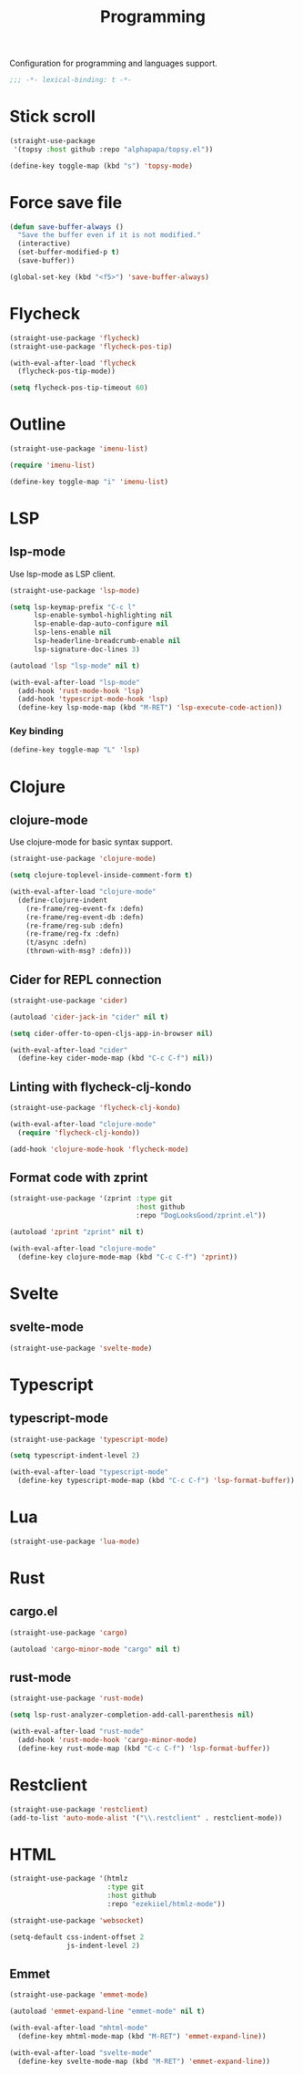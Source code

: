 #+title: Programming

Configuration for programming and languages support.

#+begin_src emacs-lisp
  ;;; -*- lexical-binding: t -*-
#+end_src

* Stick scroll
#+begin_src emacs-lisp
  (straight-use-package
   '(topsy :host github :repo "alphapapa/topsy.el"))

  (define-key toggle-map (kbd "s") 'topsy-mode)
#+end_src

* Force save file
#+begin_src emacs-lisp
  (defun save-buffer-always ()
    "Save the buffer even if it is not modified."
    (interactive)
    (set-buffer-modified-p t)
    (save-buffer))

  (global-set-key (kbd "<f5>") 'save-buffer-always)
#+end_src

* Flycheck

#+begin_src emacs-lisp
  (straight-use-package 'flycheck)
  (straight-use-package 'flycheck-pos-tip)

  (with-eval-after-load 'flycheck
    (flycheck-pos-tip-mode))

  (setq flycheck-pos-tip-timeout 60)
#+end_src

* Outline
#+begin_src emacs-lisp
  (straight-use-package 'imenu-list)

  (require 'imenu-list)

  (define-key toggle-map "i" 'imenu-list)
#+end_src

* LSP

** COMMENT lspce

Use lspce as LSP client.

#+begin_src emacs-lisp
  (straight-use-package '(lspce :host github
                                :repo "zbelial/lspce"
                                :files (:defaults "lspce-module.so")
                                :pre-build (("cargo" "build" "--release")
                                            ("cp" "./target/release/liblspce_module.so" "./lspce-module.so"))))

  (autoload 'lspce-mode "lspce" nil t)

  (with-eval-after-load "lspce"
    (define-key lspce-mode-map (kbd "C-c l r") 'lspce-rename)
    (define-key lspce-mode-map (kbd "C-c l a") 'lspce-code-actions)
    (define-key lspce-mode-map (kbd "C-c l h") 'lspce-help-at-point))
#+end_src

*** Key binding

#+begin_src emacs-lisp
  (define-key toggle-map "L" 'lspce-mode)
#+end_src

** lsp-mode

Use lsp-mode as LSP client.

#+begin_src emacs-lisp
  (straight-use-package 'lsp-mode)

  (setq lsp-keymap-prefix "C-c l"
        lsp-enable-symbol-highlighting nil
        lsp-enable-dap-auto-configure nil
        lsp-lens-enable nil
        lsp-headerline-breadcrumb-enable nil
        lsp-signature-doc-lines 3)

  (autoload 'lsp "lsp-mode" nil t)

  (with-eval-after-load "lsp-mode"
    (add-hook 'rust-mode-hook 'lsp)
    (add-hook 'typescript-mode-hook 'lsp)
    (define-key lsp-mode-map (kbd "M-RET") 'lsp-execute-code-action))
#+end_src

*** Key binding

#+begin_src emacs-lisp
  (define-key toggle-map "L" 'lsp)
#+end_src

** COMMENT Eglot

Use eglot as LSP client.

#+begin_src emacs-lisp
  (straight-use-package 'eglot)

  (autoload 'eglot "eglot" nil t)

  (setq eglot-confirm-server-initiated-edits nil)

  (with-eval-after-load "eglot"
    (define-key eglot-mode-map (kbd "<C-return>") 'eglot-code-actions))

#+end_src

*** Key Binding

#+begin_src emacs-lisp
  (define-key toggle-map "L" 'eglot)
#+end_src

* Clojure

** clojure-mode

Use clojure-mode for basic syntax support.

#+begin_src emacs-lisp
    (straight-use-package 'clojure-mode)

    (setq clojure-toplevel-inside-comment-form t)

    (with-eval-after-load "clojure-mode"
      (define-clojure-indent
        (re-frame/reg-event-fx :defn)
        (re-frame/reg-event-db :defn)
        (re-frame/reg-sub :defn)
        (re-frame/reg-fx :defn)
        (t/async :defn)
        (thrown-with-msg? :defn)))
#+end_src

** Cider for REPL connection

#+begin_src emacs-lisp
  (straight-use-package 'cider)

  (autoload 'cider-jack-in "cider" nil t)

  (setq cider-offer-to-open-cljs-app-in-browser nil)

  (with-eval-after-load "cider"
    (define-key cider-mode-map (kbd "C-c C-f") nil))
#+end_src

** Linting with flycheck-clj-kondo

#+begin_src emacs-lisp
  (straight-use-package 'flycheck-clj-kondo)

  (with-eval-after-load "clojure-mode"
    (require 'flycheck-clj-kondo))

  (add-hook 'clojure-mode-hook 'flycheck-mode)
#+end_src

** Format code with zprint

#+begin_src emacs-lisp
  (straight-use-package '(zprint :type git
                                 :host github
                                 :repo "DogLooksGood/zprint.el"))

  (autoload 'zprint "zprint" nil t)

  (with-eval-after-load "clojure-mode"
    (define-key clojure-mode-map (kbd "C-c C-f") 'zprint))
#+end_src

* Svelte
** svelte-mode
#+begin_src emacs-lisp
  (straight-use-package 'svelte-mode)
#+end_src

* Typescript

** typescript-mode
#+begin_src emacs-lisp
  (straight-use-package 'typescript-mode)

  (setq typescript-indent-level 2)

  (with-eval-after-load "typescript-mode"
    (define-key typescript-mode-map (kbd "C-c C-f") 'lsp-format-buffer))
#+end_src

* Lua
#+begin_src emacs-lisp
  (straight-use-package 'lua-mode)
#+end_src

* Rust
** cargo.el
#+begin_src emacs-lisp
  (straight-use-package 'cargo)

  (autoload 'cargo-minor-mode "cargo" nil t)
#+end_src

** rust-mode
#+begin_src emacs-lisp
  (straight-use-package 'rust-mode)

  (setq lsp-rust-analyzer-completion-add-call-parenthesis nil)

  (with-eval-after-load "rust-mode"
    (add-hook 'rust-mode-hook 'cargo-minor-mode)
    (define-key rust-mode-map (kbd "C-c C-f") 'lsp-format-buffer))
#+end_src

** COMMENT rustic-mode
#+begin_src emacs-lisp
  (straight-use-package 'rustic)
#+end_src

* Restclient
#+begin_src emacs-lisp
  (straight-use-package 'restclient)
  (add-to-list 'auto-mode-alist '("\\.restclient" . restclient-mode))
#+end_src

* HTML
#+begin_src emacs-lisp
  (straight-use-package '(htmlz
                          :type git
                          :host github
                          :repo "ezekiiel/htmlz-mode"))

  (straight-use-package 'websocket)
#+end_src

#+begin_src emacs-lisp
  (setq-default css-indent-offset 2
                js-indent-level 2)
#+end_src

** Emmet
#+begin_src emacs-lisp
  (straight-use-package 'emmet-mode)

  (autoload 'emmet-expand-line "emmet-mode" nil t)

  (with-eval-after-load "mhtml-mode"
    (define-key mhtml-mode-map (kbd "M-RET") 'emmet-expand-line))

  (with-eval-after-load "svelte-mode"
    (define-key svelte-mode-map (kbd "M-RET") 'emmet-expand-line))
#+end_src

